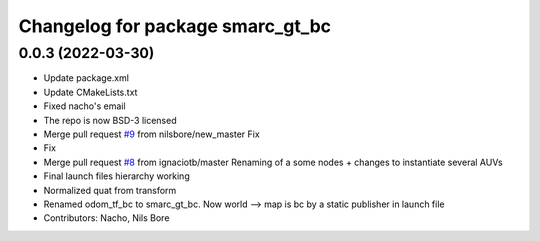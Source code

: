 ^^^^^^^^^^^^^^^^^^^^^^^^^^^^^^^^^
Changelog for package smarc_gt_bc
^^^^^^^^^^^^^^^^^^^^^^^^^^^^^^^^^

0.0.3 (2022-03-30)
------------------
* Update package.xml
* Update CMakeLists.txt
* Fixed nacho's email
* The repo is now BSD-3 licensed
* Merge pull request `#9 <https://github.com/smarc-project/smarc_utils/issues/9>`_ from nilsbore/new_master
  Fix
* Fix
* Merge pull request `#8 <https://github.com/smarc-project/smarc_utils/issues/8>`_ from ignaciotb/master
  Renaming of a some nodes + changes to instantiate several AUVs
* Final launch files hierarchy working
* Normalized quat from transform
* Renamed odom_tf_bc to smarc_gt_bc. Now world --> map is bc by a static publisher in launch file
* Contributors: Nacho, Nils Bore
